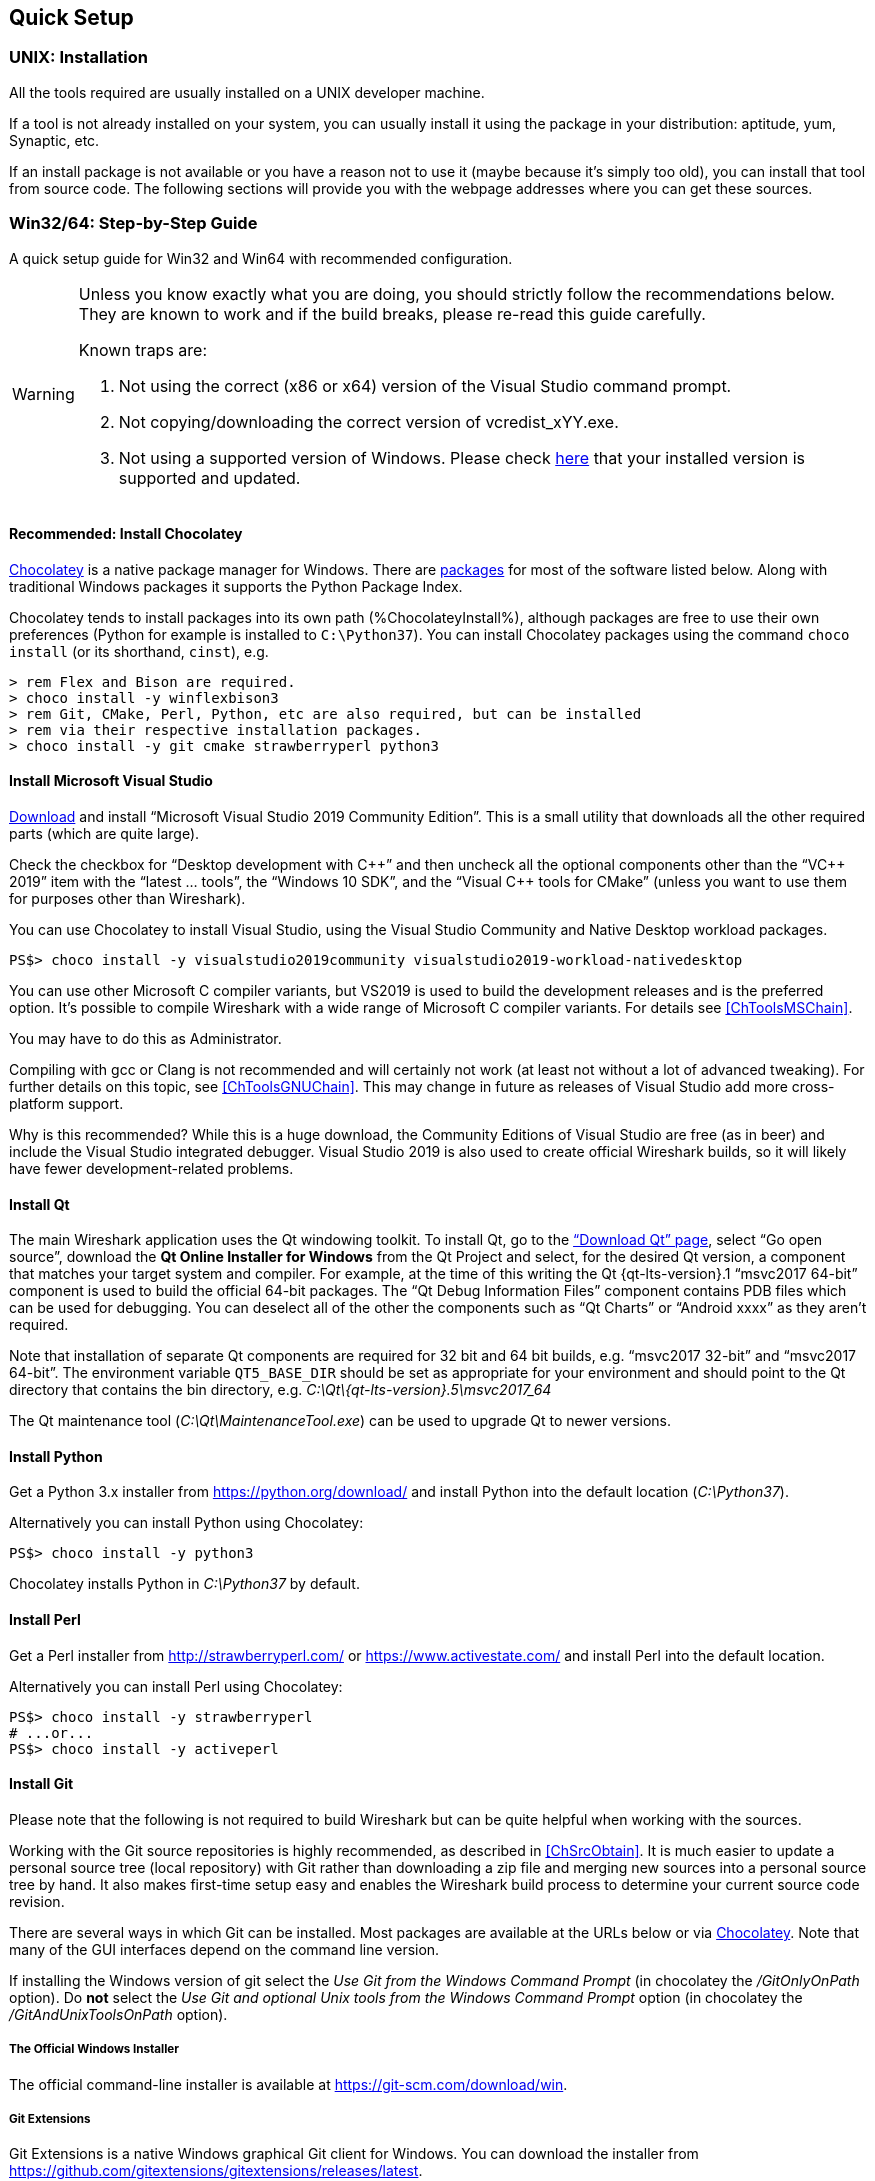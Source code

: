 // WSDG Chapter Setup

[[ChapterSetup]]

== Quick Setup

[[ChSetupUNIX]]

=== UNIX: Installation

All the tools required are usually installed on a UNIX developer machine.

If a tool is not already installed on your system, you can usually install it
using the package in your distribution: aptitude, yum, Synaptic, etc.

If an install package is not available or you have a
reason not to use it (maybe because it’s simply too old), you
can install that tool from source code. The following sections
will provide you with the webpage addresses where you can get
these sources.

[[ChSetupWin32]]

=== Win32/64: Step-by-Step Guide

A quick setup guide for Win32 and Win64 with recommended
configuration.

[WARNING]
====
Unless you know exactly what you are doing, you
should strictly follow the recommendations below. They are known to work
and if the build breaks, please re-read this guide carefully.

Known traps are:

. Not using the correct (x86 or x64) version of the Visual Studio command prompt.

. Not copying/downloading the correct version of vcredist_xYY.exe.

. Not using a supported version of Windows. Please check
  https://support.microsoft.com/en-gb/help/13853/windows-lifecycle-fact-sheet[here]
  that your installed version is supported and updated.

====

[[ChSetupChocolatey]]

==== Recommended: Install Chocolatey

https://chocolatey.org/[Chocolatey] is a native package manager for
Windows. There are https://chocolatey.org/packages[packages] for most of
the software listed below. Along with traditional Windows packages it
supports the Python Package Index.

Chocolatey tends to install packages into its own path (%ChocolateyInstall%),
although packages are free to use their own preferences (Python for example is
installed to `C:\Python37`). You can install Chocolatey packages using the
command `choco install` (or its shorthand, `cinst`), e.g.

[source,cmd]
----
> rem Flex and Bison are required.
> choco install -y winflexbison3
> rem Git, CMake, Perl, Python, etc are also required, but can be installed
> rem via their respective installation packages.
> choco install -y git cmake strawberryperl python3
----


[[ChSetupMSVC]]

==== Install Microsoft Visual Studio

https://visualstudio.microsoft.com/thank-you-downloading-visual-studio/?sku=Community&rel=16[Download] and install “Microsoft Visual Studio 2019 Community Edition”.
This is a small utility that downloads all the other required parts (which are quite large).

Check the checkbox for “Desktop development with {cpp}” and then uncheck
all the optional components other than the “V{cpp} 2019” item with the
“latest ... tools”, the “Windows 10 SDK”, and the “Visual {cpp} tools for
CMake” (unless you want to use them for purposes other than Wireshark).

You can use Chocolatey to install Visual Studio, using the Visual Studio
Community and Native Desktop workload packages.

----
PS$> choco install -y visualstudio2019community visualstudio2019-workload-nativedesktop
----

You can use other Microsoft C compiler variants, but VS2019 is used to
build the development releases and is the preferred option. It’s
possible to compile Wireshark with a wide range of Microsoft C compiler
variants. For details see <<ChToolsMSChain>>.

You may have to do this as Administrator.

Compiling with gcc or Clang is not recommended and will
certainly not work (at least not without a lot of advanced
tweaking). For further details on this topic, see
<<ChToolsGNUChain>>. This may change in future as releases
of Visual Studio add more cross-platform support.

// XXX - mention the compiler and PSDK web installers -
// which significantly reduce download size - and find out the
// required components

Why is this recommended?
While this is a huge download, the Community Editions of Visual Studio are free (as in beer) and include the Visual Studio integrated debugger.
Visual Studio 2019 is also used to create official Wireshark builds, so it will likely have fewer development-related problems.

[[ChSetupQt]]

==== Install Qt

The main Wireshark application uses the Qt windowing toolkit. To install
Qt, go to the https://www.qt.io/download[“Download Qt” page], select “Go
open source”, download the *Qt Online Installer for Windows* from the Qt
Project and select, for the desired Qt version, a component that matches
your target system and compiler. For example, at the time of this
writing the Qt {qt-lts-version}.1 “msvc2017 64-bit” component is used to
build the official 64-bit packages. The “Qt Debug Information Files”
component contains PDB files which can be used for debugging. You can
deselect all of the other the components such as “Qt Charts” or “Android
xxxx” as they aren’t required.

Note that installation of separate Qt components are required for 32 bit
and 64 bit builds, e.g. “msvc2017 32-bit” and “msvc2017 64-bit”. The
environment variable `QT5_BASE_DIR` should be set as appropriate for your
environment and should point to the Qt directory that contains the bin
directory, e.g. _C:\Qt{backslash}{qt-lts-version}.5\msvc2017_64_

The Qt maintenance tool (_C:\Qt\MaintenanceTool.exe_) can be used to
upgrade Qt to newer versions.

[[ChSetupPython]]

==== Install Python

Get a Python 3.x installer from https://python.org/download/[] and
install Python into the default location (_C:\Python37_).

Alternatively you can install Python using Chocolatey:

----
PS$> choco install -y python3
----

Chocolatey installs Python in _C:\Python37_ by default.

==== Install Perl

Get a Perl installer from http://strawberryperl.com/ or
https://www.activestate.com/ and install Perl into the default location.

Alternatively you can install Perl using Chocolatey:

----
PS$> choco install -y strawberryperl
# ...or...
PS$> choco install -y activeperl
----

[[ChSetupGit]]

==== Install Git

Please note that the following is not required to build Wireshark but can be
quite helpful when working with the sources.

Working with the Git source repositories is highly recommended, as described in
<<ChSrcObtain>>. It is much easier to update a personal source tree (local repository) with Git
rather than downloading a zip file and merging new sources into a personal
source tree by hand. It also makes first-time setup easy and enables the
Wireshark build process to determine your current source code revision.

There are several ways in which Git can be installed. Most packages are
available at the URLs below or via https://chocolatey.org/[Chocolatey].
Note that many of the GUI interfaces depend on the command line version.

If installing the Windows version of git select the
_Use Git from the Windows Command Prompt_ (in chocolatey the _/GitOnlyOnPath_
option).  Do *not* select the _Use Git and optional Unix tools from the Windows Command Prompt_
option (in chocolatey the _/GitAndUnixToolsOnPath_ option).

===== The Official Windows Installer

The official command-line installer is available at https://git-scm.com/download/win.

===== Git Extensions

Git Extensions is a native Windows graphical Git client for
Windows.  You can download the installer from
https://github.com/gitextensions/gitextensions/releases/latest.

===== TortoiseGit

TortoiseGit is a native Windows graphical Git
similar to TortoiseSVN. You can download the installer from
https://tortoisegit.org/download/.

===== Command Line client via Chocolatey

The command line client can be installed (and updated) using Chocolatey:
----
PS$> choco install -y git
----

===== Others

A list of other GUI interfaces for Git can be found at
https://git-scm.com/downloads/guis


[[ChSetupCMake]]

==== Install CMake

Get the CMake installer from https://cmake.org/download/[] and install CMake into
the default location.  Ensure the directory containing cmake.exe is added to your path.

Alternatively you can install CMake using Chocolatey:

----
PS$> choco install -y cmake
----

Chocolatey ensures cmake.exe is on your path.

[[ChSetupAsciidoctor]]

==== Install Asciidoctor, Xsltproc, And DocBook

https://asciidoctor.org/[Asciidoctor] can be run directly as a Ruby
script or via a Java wrapper (AsciidoctorJ). It is used in conjunction
with Xsltproc and DocBook to generate the documenation you're reading
and the User’s Guide.

The easiest way to install them on Windows is via Chocolatey:

----
PS$> choco install -y asciidoctorj xsltproc docbook-bundle
----

Chocolatey ensures that asciidoctorj.exe and xsltproc.exe is on your
path and that xsltproc uses the DocBook catalog.

==== Install winflexbison

Get the winFlexBison installer from https://sourceforge.net/projects/winflexbison/
and install into the default location. Ensure the directory containing win_flex.exe
and win_bison.exe is on your path.

Alternatively you can install Winflexbison using Chocolatey:

----
PS$> choco install -y winflexbison3
----

Chocolatey ensures win_flex.exe and win_bison.exe are on your path.

==== Install and Prepare Sources

[TIP]
.Make sure everything works
====
It’s a good idea to make sure Wireshark compiles and runs at least once before
you start hacking the Wireshark sources for your own project. This example uses
Git Extensions but any other Git client should work as well.
====

// XXX -

*Download sources* Download Wireshark sources into
_C:\Development\wireshark_ using either the command line or Git Extensions:

Using the command line:

----
>cd C:\Development
>git clone https://code.wireshark.org/review/wireshark
----

Using Git extensions:

. Open the Git Extensions application. By default Git Extensions
   will show a validation checklist at startup. If anything needs to
   be fixed do so now. You can bring up the checklist at any time
   via menu:Tools[Settings].

. In the main screen select _Clone repository_. Fill in the following:
+
Repository to clone: *`https://code.wireshark.org/review/wireshark`*
+
Destination: Your top-level development directory, e.g. _C:\Development_.
+
Subdirectory to create: Anything you’d like. Usually _wireshark_.
+
[TIP]
.Check your paths
====
Make sure your repository path doesn't contain spaces.
====

. Click the btn:[Clone] button. Git Extensions should start cloning the
  Wireshark repository.

[[ChSetupPrepareCommandCom]]

==== Open a Visual Studio Command Prompt

From the Start Menu (or Start Screen), navigate to the “Visual Studio
2019” folder and choose the Command Prompt appropriate for the build you
wish to make, e.g. “x64 Native Tools Command Prompt for VS 2019” for a
64-bit version or “x86 Native Tools Command Prompt for VS 2019” for a
32-bit version.  Depending on your version of Windows the Command Prompt
list might be directly under “Visual Studio 2019” or you might have to
dig for it under multiple folders, e.g. menu:Visual Studio 2019[Visual
Studio Tools,Windows Desktop Command Prompts].

[TIP]
.Pin the items to the Task Bar
====
Pin the Command Prompt you use to the Task Bar for easy access.
====

All subsequent operations take place in this Command Prompt window.

. Set environment variables to control the build.
+
--
Set the following environment variables, using paths and values suitable for your installation:

[subs="attributes+"]
----
> rem Let CMake determine the library download directory name under
> rem WIRESHARK_BASE_DIR or set it explicitly by using WIRESHARK_LIB_DIR.
> rem Set *one* of these.
> set WIRESHARK_BASE_DIR=C:\Development
> rem set WIRESHARK_LIB_DIR=c:\wireshark-win64-libs
> rem Set the Qt installation directory
> set QT5_BASE_DIR=C:\Qt{backslash}{qt-lts-version}.5\msvc2017_64
> rem Append a custom string to the package version. Optional.
> set WIRESHARK_VERSION_EXTRA=-YourExtraVersionInfo
----

Setting these variables could be added to a batch file to be run after you open
the Visual Studio Tools Command Prompt.

[TIP]
.Use Qt’s LTS branch
====
We recommend using the most recent “long term support” branch of Qt5 to
compile Wireshark on Windows. At the time of writing this is Qt
{qt-lts-version}.
====

--

. Create and change to the correct build directory.  CMake is best used in an out-of-tree build configuration
where the build is done in a separate directory to the source tree, leaving the source tree in a pristine
state.  32 and 64 bit builds require a separate build directory.  Create (if required) and change to the appropriate
build directory.
+
--
----
> mkdir C:\Development\wsbuild64
> cd C:\Development\wsbuild64
----
to create and jump into the build directory.

The build directory can be deleted at any time and the build files regenerated as detailed in <<ChWin32Generate>>.
--

[[ChWin32Generate]]

==== Generate the build files

CMake is used to process the CMakeLists.txt files in the source tree and produce build files appropriate
for your system.

You can generate Visual Studio solution files to build either from within Visual Studio, or from the command
line with MSBuild.  CMake can also generate other build types but they aren't supported.

The initial generation step is only required the first time a build directory is created.  Subsequent
builds will regenerate the build files as required.

If you've closed the Visual Studio Command Prompt <<ChSetupPrepareCommandCom,prepare>> it again.

To generate the build files enter the following at the Visual Studio command prompt:
----
> cmake -G "Visual Studio 16 2019" -A Win32 ..\wireshark
----

Adjusting the paths as required to Python and the Wireshark source tree.
To use a different generator modify the `-G` parameter. `cmake -G` lists
all the CMake supported generators, but only Visual Studio is supported
for Wireshark builds.

To build an x64 version, specify it as the architecture,
e.g. `-G "Visual Studio 16 2019" -A x64`:

----
> cmake -G "Visual Studio 16 2019" -A x64 ..\wireshark
----

The CMake generation process will download the required 3rd party libraries (apart from Qt)
as required, then test each library for usability before generating the build files.

At the end of the CMake generation process the following should be displayed:
----
-- Configuring done
-- Generating done
-- Build files have been written to: C:/Development/wsbuild64
----

If you get any other output, there is an issue in your envirnment that must be rectified before building.
Check the parameters passed to CMake, especially the `-G` option and the path to the Wireshark sources and
the environment variables `WIRESHARK_BASE_DIR` and `QT5_BASE_DIR`.

[[ChWin32Build]]

==== Build Wireshark

Now it’s time to build Wireshark!

. If you've closed the Visual Studio Command Prompt <<ChSetupPrepareCommandCom,prepare>> it again.

. Run
+
--
----
> msbuild /m /p:Configuration=RelWithDebInfo Wireshark.sln
----
to build Wireshark.
--

. Wait for Wireshark to compile. This will take a while, and there will be a lot of text output in the command prompt window

. Run _C:\Development\wsbuild64\run\RelWithDebInfo\Wireshark.exe_ and make sure it starts.

. Open menu:Help[About]. If it shows your "private" program
version, e.g.: Version {wireshark-version}-myprotocol123
congratulations! You have compiled your own version of Wireshark!

You may also open the Wireshark solution file (_Wireshark.sln_) in the Visual Studio IDE and build there.

TIP: If compilation fails for suspicious reasons after you changed some source
files try to clean the build files by running `msbuild /m /p:Configuration=RelWithDebInfo Wireshark.sln /t:Clean`
and then building the solution again.

The build files produced by CMake will regenerate themselves if required by changes in the source tree.

==== Debug Environment Setup

You can debug using the Visual Studio Debugger or WinDbg.  See the section
on using the <<ChToolsDebugger, Debugger Tools>>.

==== Optional: Create User’s and Developer’s Guide

Detailed information to build these guides can be found in the file
_docbook\README.adoc_ in the Wireshark sources.

==== Optional: Create a Wireshark Installer

Note: You should have successfully built Wireshark
before doing the following.

If you want to build your own
_Wireshark-win32-{wireshark-version}-myprotocol123.exe_, you'll need
NSIS. You can download it from http://nsis.sourceforge.net[].

Note that the 32-bit version of NSIS will work for both 32-bit and
64-bit versions of Wireshark. NSIS v3 is required.

If you've closed the Visual Studio Command Prompt <<ChSetupPrepareCommandCom,prepare>> it again.

Run

----
> msbuild /m /p:Configuration=RelWithDebInfo nsis_package_prep.vcxproj
> msbuild /m /p:Configuration=RelWithDebInfo nsis_package.vcxproj
----

to build a Wireshark installer. If you sign your executables you should do
so between the “nsis_package_prep” and “nsis_package” steps.

Run

----
> packaging\nsis\wireshark-win64-{wireshark-version}-myprotocol123.exe
----

to test your new installer. It’s a good idea to test on a different
machine than the developer machine. Note that if you've built an x86
version, the installer name will contain “win32”.
